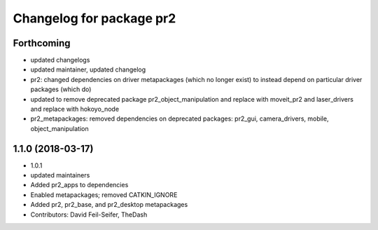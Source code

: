 ^^^^^^^^^^^^^^^^^^^^^^^^^
Changelog for package pr2
^^^^^^^^^^^^^^^^^^^^^^^^^

Forthcoming
-----------
* updated changelogs
* updated maintainer, updated changelog
* pr2: changed dependencies on driver metapackages (which no longer exist) to instead depend on particular driver packages (which do)
* updated to remove deprecated package pr2_object_manipulation and replace with moveit_pr2 and laser_drivers and replace with hokoyo_node
* pr2_metapackages: removed dependencies on deprecated packages:
  pr2_gui, camera_drivers, mobile, object_manipulation

1.1.0 (2018-03-17)
------------------
* 1.0.1
* updated maintainers
* Added pr2_apps to dependencies
* Enabled metapackages; removed CATKIN_IGNORE
* Added pr2, pr2_base, and pr2_desktop metapackages
* Contributors: David Feil-Seifer, TheDash

